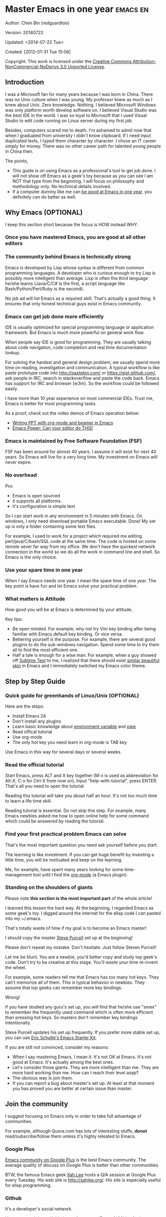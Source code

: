 #+OPTIONS: ^:{}
* Master Emacs in one year                                                      :emacs:en:
#+OPTIONS: toc:nil
  :PROPERTIES:
  :ID:       o2b:24796fba-6de7-4712-b83e-b86969c31335
  :POST_DATE: [2012-01-31 Tue 15:08]
  :POSTID:   268
  :ARCHIVE_TIME: 2012-12-26 Wed 19:21
  :ARCHIVE_FILE: ~/projs/mastering-emacs-in-one-year-guide/guide-zh.org
  :ARCHIVE_CATEGORY: emacs
  :END:
Author: Chen Bin (redguardtoo)

Version: 20140722

Updated: <2014-07-22 Tue>

Created: [2012-01-31 Tue 15:08]

Copyright: This work is licensed under the [[http://creativecommons.org/licenses/by-nc-nd/3.0/][Creative Commons Attribution-NonCommercial-NoDerivs 3.0 Unported License]].

** Introduction
I was a Microsoft fan for many years because I was born in China. There was no Unix culture when I was young. My professor knew as much as I knew about Unix. Zero knowledge. Nothing. I believed Microsoft Windows was only platform worth develop software on. I believed Visual Studio was the best IDE in the world. I was so loyal to Microsoft that I used Visual Studio to edit code running on Linux server during my first job.

Besides, computers scared me to death. I'm ashamed to admit now that when I graduated from university I didn't know clipboard. If I need input duplicated texts, I typed them character by character. I chose an IT career simply for money. There was no other career path for talented young people in China then.

The points,
- This guide is on using Emacs as a professional's tool to get job done. I will not show off Emacs as a geek's toy because as you can see I am NOT that type from the beginning. I will focus on philosophy and methodology only. No technical details involved.
- If a computer dummy like me can [[https://github.com/redguardtoo][be good at Emacs in one year]], you definitely can do better as well.

** Why Emacs (OPTIONAL)
I keep this section short because the focus is HOW instead WHY.
*** Once you have mastered Emacs, you are good at all other editors
*** The community behind Emacs is technically strong
Emacs is developed by Lisp whose syntax is different from common programming languages. A developer who is curious enough to try Lisp is possibly more intelligent than average.  Lisp is often the third language he/she learns (Java/C/C# is the first, a script language like Bash/Python/Perl/Ruby is the second).

No job ad will list Emacs as a required skill. That's actually a good thing. It ensures that only honest technical guys exist in Emacs community.
*** Emacs can get job done more efficiently
IDE is usually optimized for special programming language or application framework. But Emacs is much more powerful on general work flow.

When people say IDE is good for programming. They are usually talking about code navigation, code completion and real time documentation lookup.

For solving the hardest and general design problem, we usually spend more time on reading, investigation and communication. A typical workflow is like paste prototype code into [[http://pastebin.com/]] or [[https://gist.github.com/]], ask people in IRC, search in stackoverflow and paste the code back. Emacs has support for IRC and browser (w3m). So the workflow could be followed easily.

I have more than 10 year experience on most commercial IDEs. Trust me, Emacs is better for most programming tasks.

As a proof, check out the video demos of Emacs operation below:
- [[http://www.youtube.com/watch?v=Ho6nMWGtepY][Writing PPT with org-mode and beamer in Emacs ]]
- [[http://www.youtube.com/watch?v=EQAd41VAXWo][Emacs Power: Can your editor do THIS! ]]
*** Emacs is maintained by Free Software Foundation (FSF)
FSF has been around for almost 40 years. I assume it will exist for next 40 years. So Emacs will live for a very long time. My investment on Emacs will never expire.
*** No overhead
Pro:
- Emacs is open sourced 
- it supports all platforms.
- it's configuration is simple text

So I can start work in any environment in 5 minutes with Emacs. On windows, I only need download portable Emacs executable. Done! My set up is only a folder containing some text files.

For example, I used to work for a project which required me editing perl/java/C/bash/SQL code at the same time. The code is hosted on some remote sever far way from my office. We don't have the quickest network connection in the world so we do all the work in command line and shell. So Emacs is the only choice.

*** Use your spare time in one year
When I say Emacs needs one year. I mean the spare time of one year. The key point is have fun and let Emacs solve your practical problem.
*** What matters is Attitude
How good you will be at Emacs is determined by your attitude,

Key tips:
- Be open minded. For example, why not try Vim key binding after being familiar with Emacs default key binding. Or vice versa.
- Bettering yourself is the purpose. For example, there are several good plugins to do the sub-windows navigation. Spend some time to try them all to find the most efficient one.
- Half a tale is enough for a wise man. For example, when a guy showed off [[http://www.sublimetext.com/][Sublime Text]] to me, I realized that there should exist [[https://github.com/alloy-d/color-theme-molokai][similar beautiful skin]] in Emacs and I immediately switched my Emacs color theme.
** Step by Step Guide
*** Quick guide for greenhands of Linux/Unix (OPTIONAL) 
Here are the steps:
- Install Emacs 24
- Don't install any plugins
- Learn basic knowledge about [[http://en.wikipedia.org/wiki/Environment_variable][environment variable]] and [[http://en.wikipedia.org/wiki/Redirection_%28computing%29][pipe]]
- Read offical tutorial
- Use org-mode
- The only hot key you need learn in org-mode is TAB key

Use Emacs in this way for several days or several weeks.
*** Read the official tutorial
Start Emacs, press ALT and X key together (M-x is used as abbreviation for Alt-X, C-x for Ctrl-X from now on). Input "help-with-tutorial", press ENTER. That's all you need to open the tutorial.

Reading this tutorial will take you about half an hour. It's not too much time to learn a life time skill.

Reading tutorial is essential. Do not skip this step. For example, many Emacs newbies asked me how to open online help for some command which could be answered by reading the tutorial.

*** Find *your first practical problem* Emacs can solve
That's the most important question you need ask yourself before you start.

The learning is like investment. If you can get huge benefit by investing a little time, you will be motivated and keep on the learning.

Me, for example, have spent many years looking for some time-management tool until I find the [[http://orgmode.org/][org-mode]] (a Emacs plugin).
*** Standing on the shoulders of giants
Please note *this section is the most important part* of the whole article!

I learned this lesson the hard way. At the beginning, I regarded Emacs as some geek's toy. I digged around the internet for the elisp code I can pasted into my ~/.emacs.

That's totally waste of time if my goal is to become an Emacs master!

I should copy the master [[https://github.com/purcell/emacs.d][Steve Purcell]] set up at the beginning!

Please don't repeat my mistake. Don't hesitate. Just follow Steven Purcell!

Let me be blunt. You are a newbie, you'd better copy and study top geek's code. Don't try to be creative at this stage. You'll waste your time re-invent the wheel.

For example, some readers tell me that Emacs has too many hot keys. They can't memorize all of them. This is typical behavior in newbies. They assume that top geeks can remember more key bindings.

Wrong!

If you have studied any guru's set up, you will find that he/she use "smex" to remember the frequently used command which is often more efficient than pressing hot keys. So masters don't remember key bindings intentionally.

Steve Purcell updates his set up frequently. If you prefer more stable set up, you can use [[http://eschulte.github.io/emacs-starter-kit/][Eric Schulte's Emacs Starter Kit]].

If you are still not convinced, consider my reasons:
- When I say mastering Emacs, I mean it. It's not OK at Emacs. It's not good at Emacs. It's actually among the best ones.
- Let's consider those giants. They are more intelligent than me. They are more hard working than me. How can I reach their level asap?
- The obvious way is join them.
- If you can report a bug about master's set up. At least at that moment you has proved you are better at certain issue than master.
** Join the community
I suggest focusing on Emacs only in order to take full advantage of communities.

For example, although Quora.com has lots of interesting stuffs, *donot* read/subscribe/follow them unless it's highly releated to Emacs.
*** Google Plus
[[https://plus.google.com/communities/114815898697665598016][Emacs community on 
Google Plus]] is the best Emacs community. The average quality of discuss on Google Plus is better than other communities.

BTW, the famous Emacs geek [[https://plus.google.com/113859563190964307534][Xah Lee]] hosts a Q/A session at Google Plus every Tuesday. His web site is [[http://xahlee.org/]]. His site is especially useful for elisp programming.

*** Github
It's a developer's social network.

You can search [[https://github.com/languages/Emacs%20Lisp]] for latest Elisp code.
*** Emacs blogs
[[http://planet.emacsen.org/][Planet Emacsen]] is the collection of several Emacs blogs.
*** Quora.com
I suggest follow the question on more specific topic instead general one. For example, "What's the best Emacs addon" is a more useful question than "How to learn Emacs".

 
Everybody has something to say about a general question. But to answer a specific question, you need actual experience and knowledge.

Even you are only interestd in general questions, start from more practical question is still better. You can find the real master from that question.
*** Blogs
[[http://planet.emacsen.org/][Planet Emacsen]] is the best collection of Emacs related blogs.
*** Twitter
I use keyword "emacs :en" to search latest news. The reason to search English only twitter is that there are lots of Japanese post and I don't know Japanese.
*** StackOverflow
google "emacs-related-keywords site:stackoverflow.com"

The quality on stackoverflow discussion is good but there are not many new questions about Emacs there.
*** Youtube
There are lots of wonderful Emacs videos on youtube. For example,
[[http://www.youtube.com/watch?feature=player_embedded&v=oJTwQvgfgMM][Emacs Org-mode - a system for note-taking and project planning]] is the tutorial which enlighten me on using org-mode. Carsten Dominik make me realize that org-mode is simple, all I need remember is press "TAB" key to expand a text node. That's the kill feature of org-mode. All the other stuff could be regarded as bonus features and can be learned later.

The issue of youtube is that the best matched search results are listed first. So you will always see the same results. I suggest sorting the results by upload date.
** Readings
*** EmacsWiki
[[http://www.emacswiki.org/emacs/][EmacsWiki]] has all the tips you need for tweak the Emacs. It's actively maintained by the community.

*** Emacs Lisp book
The only paper book you need read is [[http://www.amazon.com/Writing-GNU-Emacs-Extensions-Glickstein/dp/1565922611][Writing GNU Emacs Extensions]] by Bob Glickstein. I like his style and the way he organizes chapters.

Xah Lee [[http://ergoemacs.org/emacs/buy_xah_emacs_tutorial.html][Emacs Lisp tutorial]] is good and easy to read.

Steve Yegge's [[http://steve-yegge.blogspot.com.au/2008/01/emergency-elisp.html][Emergency Elisp]] is great because it's short and includes all necessary knowledge for writing Emacs Lisp.
** Knowledge management 
*** Place your set up at Github, *publicly*
I uploaded my set up onto [[https://github.com/redguardtoo/emacs.d]].

Version control is the most efficient way of knowledge management because you will never lose set up at any time.

I benefit a lot by sharing. People who use my set up are actually doing the QA for me.

For example, people reported that I got some personal thing (my personal email, full path of my hobby project) into my set up. They expect my set up usable out of the box.

So I re-organized my set up and place personal stuff into a independent file named "privacy.el". It's outside of my Emacs configuration. Then it occurred to me that in corporate environment it's not safe to store my privacy.el on a shared computer without encryption. After some research, I found Emacs provided [[http://www.emacswiki.org/emacs/EasyPG][a perfect solution]] for this issue since version 23.

*** Dropbox
I place all the Emacs related documents at Dropbox. Since dropbox will synchronize the documents into my mobile phone. I can study Emacs when commuting.
** My favorite Emacs addons
| Name                | Description                                  | Alternatives                      |
|---------------------+----------------------------------------------+-----------------------------------|
| [[http://www.emacswiki.org/emacs/Evil][Evil]]                | convert Emacs to vim                         | none                              |
| Org                 | GTD                                          | none                              |
| company-mode        | code completion                              | cedet, auto-complete              |
| expand-region       | selection region efficiently                 | none                              |
| smex                | Input command efficiently                    | none                              |
| yasnippet           | text template                                | none                              |
| flymake-xxxx        | addons whose prefix is flymake. Syntax check | flycheck                          |
| helm                | a framework to select/search from candidates | ido                               |
| ido                 | similar to helm                              | helm                              |
| js2-mode            | everything for javascript                    | javascript-mode,js-mode,js3-mode  |
| w3m                 | browser                                      | Eww                               |
| elnode              | web server                                   | none                              |
| smartparens         | auto insert matched parens                   | autopair                          |
| [[https://github.com/nschum/window-numbering.el][window-numbering.el]] | jump focus between sub-windows               | switch-window.el                  |
| [[https://github.com/fxbois/web-mode][web-mode]]            | everything for edit HTML templates           | nxml-mode、nxhtml-mode、html-mode |

** Emacs is a way of life
Emacs guys have different ways of life. They are basically people who are hacking Lisp code for fun. Sometimes they will get the job done in a creative way. For example, [[http://sachachua.com/blog/][Sacha Chua]] mentioned that [[http://sachachua.com/blog/2012/07/transcript-emacs-chat-john-wiegley/][she let Emacs read the manual when cooking]].
** FAQ
*** Any documentation on Steve Purcell's set up?
Nope. Read its README and code comment. The header of the code file usually has some usage guide.
*** Any simpler set up than Steve Pucell?
Use [[https://github.com/redguardtoo/emacs.d][my set up]].

I do some desktop development. So my set up may has less web stuff than Purcell.
*** As a Vi guy, why should I turn to Emacs?
I was a Vi guy. I turn to Emacs because it's powerful and it can be extended with Lisp.

Vi is efficient in text editing because its model editing. In Emacs, you can use [[http://www.emacswiki.org/emacs/Evil][Evil]] to simulate Vim.
*** I don't like Emacs key bindings
[[http://ergoemacs.org/][ergoemacs]] if you prefer Microsoft's key bindings.
*** Emacs has too many key bindings to memorise
Use [[http://www.emacswiki.org/Smex][Smex]]. It's a myth that Emacs guru need remember lots of key bindings.
*** I am not comfortable with other people's set up. Can I modify it?
Try to understand master's set up. Don't make judgment too early. It's easy to make judgment. But understanding needs wisdom and hard work.

For example, some people reported that there some weird character at column 80 in Emacs. That's actually a feature to remind you not to create line more than 80 columns. [[http://www.emacswiki.org/emacs/EightyColumnRule][Here is the reason]].

*** Copy the master's set up but the package is not updated/installed. No error message.
Remove the file .emacs in your HOME directory. The .emacs.d/init.el has same functionality.
*** Any specific question about Emacs
Please,
- read official tutorial
- google
For example, google "emacswiki init.el" to understand what's the init.el
*** I got some error when start Emacs with master's set up
Make sure you already installed third party command line tools which are OPTIONAL. Check [[https://github.com/redguardtoo/emacs.d][my README]] for the list.

Run "emacs -nw --debug-init" in terminal. Then send the error message to the author of the set up. Please use bug track tool if possible.

*** My simple set up is more controllable
That's what I thought at the beginning. After several months I realized that I could never be as good as master like Steve Purcell if keeping this way.

While I spend serveral weeks to overcome some minor issues in Emacs set up, Purcell has already installed/developed dozens of cool plugins.

If I cannot win, the only strategy is to join him, that's why I clone his set up and start to report bug for him. Here is [[https://github.com/purcell/emacs.d/issues/6][first issue I reported]]. Besides, reporting bugs also gives you the opportunity to talk with Master.

So don't run away from the masters' huge set up. Regard it as a challenge to improve yourself.
*** Why I cannot add my own plugins after using Master's set up
Though the quality of Emacs plugins are generally good, they may have compatibility issues simply because plugins are developed by different people. For example, both [[https://github.com/auto-complete][auto-complete]] and [[https://github.com/capitaomorte/yasnippet][yasnippet]] will use TAB key to expand code. So there is confict if I use both plugins.

That's another reason to stick to master's set up at the beginning.
*** How to use Emacs on windows
Install Cygwin!

When you have enough knowledge about environment variables and pipe. You can check [[http://stackoverflow.com/questions/3286723/emacs-cygwin-setup-under-windows/13245173#13245173][My answer at stackoverflow]] to use native windows version.

*** Is code-navigation and code-completion as good as commercial IDE?
Thanks to [[http://clang.llvm.org/][clang]] && [[http://www.gnu.org/software/global/][GNU Global]], C++ is perfect now. Support for other languages are also good enough. 
*** Why Emacs cannot download packages?
If you are living in North Korea, Iran, China, you need below command line to start Emacs:
#+BEGIN_SRC elisp
http_proxy=your-proxy-server-ip:port emacs -nw
#+END_SRC

How to set up proxy server is not covered here.
*** As a greenhand of Emacs, should I learn Emacs lisp at first?
NO. Most people will lose the interest in Lisp because there is not enough stimulus. You can finish the Java/C#/Javascript course because that's required by profitable jobs.

That's why I stress that you need avoid tweaking Emacs and copy master's set up. Try to use Emacs asap.
*** I know the basic operation. What should I learn next?
Find your practical problem which only Emacs can do best. Trust me, Emacs is much more powerful than your wildest imagination.

Here is my example:
- When I use wordpress blog, I use [[https://github.com/punchagan/org2blog][org2blog]] to post articles. It's ten times faster than any other client.
- I installed cmake-mode to do the cross-platform development with [[http://www.cmake.org/Wiki/CMake/Editors/Emacs][cmake]].
- window-numbering.el is useful when jumping focus between sub-windows.
- When I work for some huge projects, I use [[https://github.com/redguardtoo/evil-nerd-commenter][evil-nerd-commenter]] to comment code lines because I need deal with too many programming languages. 
** Contact me
My [[https://twitter.com/#!/chen_bin][twitter]] and [[https://plus.google.com/110954683162859211810][google plus]].

My blog is [[http://blog.binchen.org]].

Please donot ask me basic or general questions since I've already show you how to find answer.
** Summary
Start from fun, follow the best people, reading and practice.

I recognize that all roads lead to Rome. So other methods may also work. But my method DID work on me.

This whole article is basically the summary of how I figure out my way to Rome.

My only suggestion is, it does not matter which way you take, what matters is to regard Emacs as professional's tools which deserve your highest respect.

*** Report bug
This article is published at [[https://github.com/redguardtoo/mastering-emacs-in-one-year-guide]].

Please use github's bug tracker instead of sending me email for your own good. Github notification mail is always in my first priority folder.

*** I will provide long-term update
Emacs is actually more a community than a software. Interesting people and addons keep popping up. I will update this article from time to time in the future.